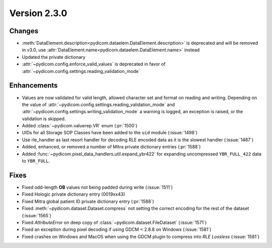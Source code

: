 Version 2.3.0
=================================

Changes
-------
* :meth:`DataElement.description<pydicom.dataelem.DataElement.description>` is
  deprecated and will be removed in v3.0, use
  :attr:`DataElement.name<pydicom.dataelem.DataElement.name>` instead
* Updated the private dictionary
* :attr:`~pydicom.config.enforce_valid_values` is deprecated in favor of
  :attr:`~pydicom.config.settings.reading_validation_mode`


Enhancements
------------
* Values are now validated for valid length, allowed character set and format
  on reading and writing. Depending on the value of
  :attr:`~pydicom.config.settings.reading_validation_mode`
  and :attr:`~pydicom.config.settings.writing_validation_mode`
  a warning is logged, an exception is raised, or the validation is skipped.
* Added :class:`~pydicom.valuerep.VR` enum (:pr:`1500`)
* UIDs for all Storage SOP Classes have been added to the ``uid`` module
  (:issue:`1498`)
* Use rle_handler as last resort handler for decoding RLE encoded data as it is
  the slowest handler (:issue:`1487`)
* Added, enhanced, or removed a number of Mitra private dictionary entries (:pr:`1588`)
* Added :func:`~pydicom.pixel_data_handlers.util.expand_ybr422` for expanding
  uncompressed ``YBR_FULL_422`` data to ``YBR_FULL``.


Fixes
-----
* Fixed odd-length **OB** values not being padded during write (:issue:`1511`)
* Fixed Hologic private dictionary entry (0019xx43)
* Fixed Mitra global patient ID private dictionary entry (:pr:`1588`)
* Fixed :meth:`~pydicom.dataset.Dataset.compress` not setting the correct
  encoding for the rest of the dataset (:issue:`1565`)
* Fixed `AttributeError` on deep copy of :class:`~pydicom.dataset.FileDataset`
  (:issue:`1571`)
* Fixed an exception during pixel decoding if using GDCM < 2.8.8 on Windows
  (:issue:`1581`)
* Fixed crashes on Windows and MacOS when using the GDCM plugin to compress
  into *RLE Lossless* (:issue:`1581`)
